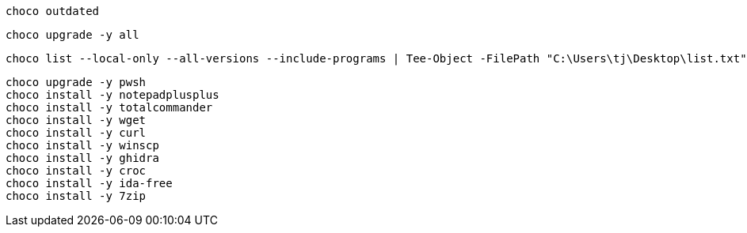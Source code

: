 
[source, shell]
----
choco outdated
----


[source, shell]
----
choco upgrade -y all
----

[source, shell]
----
choco list --local-only --all-versions --include-programs | Tee-Object -FilePath "C:\Users\tj\Desktop\list.txt"
----


[source, shell]
----
choco upgrade -y pwsh
choco install -y notepadplusplus
choco install -y totalcommander
choco install -y wget
choco install -y curl
choco install -y winscp
choco install -y ghidra
choco install -y croc
choco install -y ida-free
choco install -y 7zip
----

